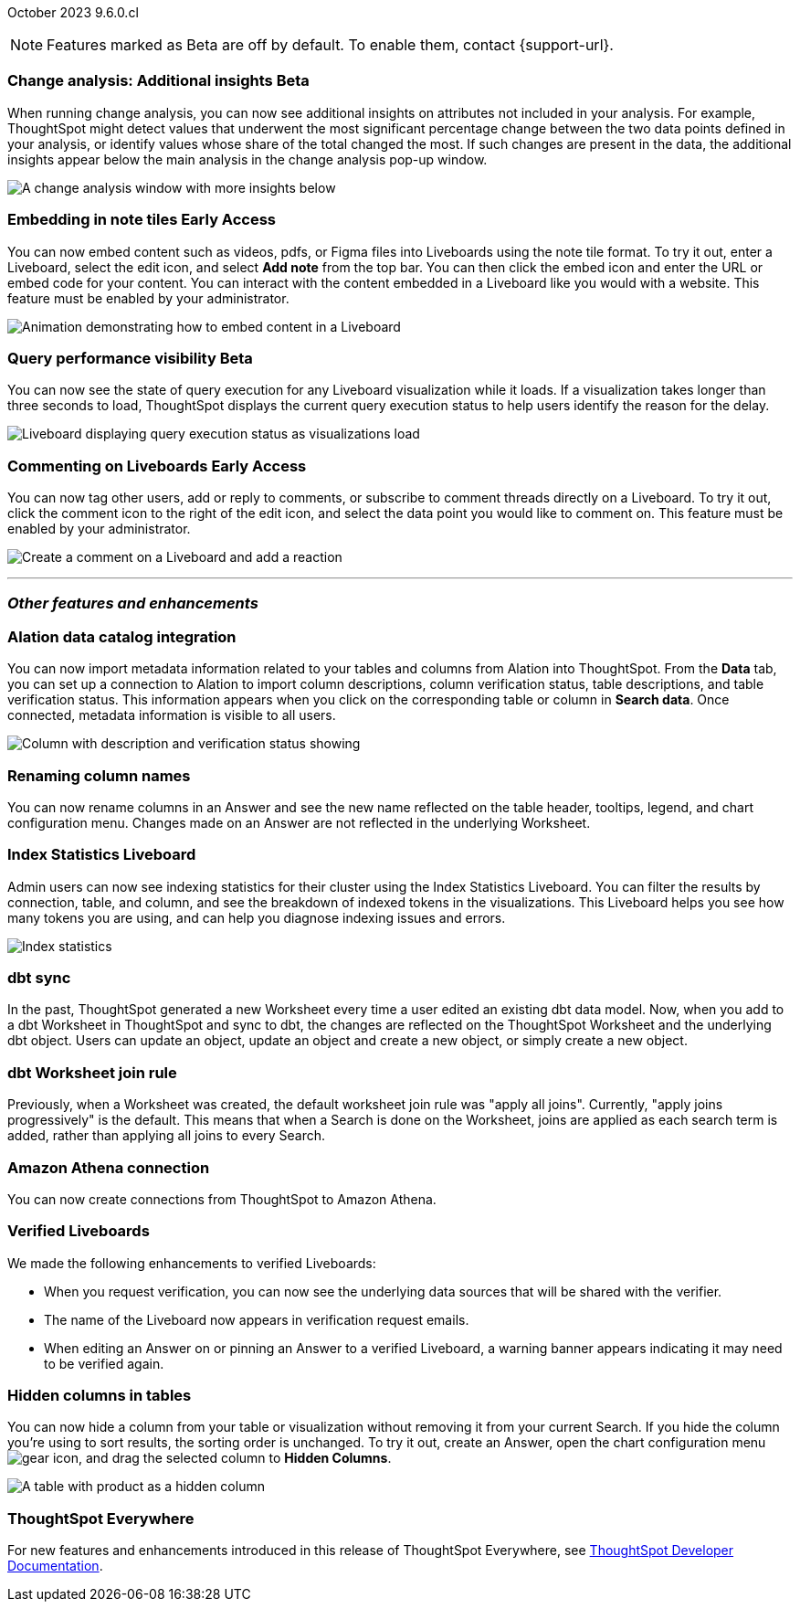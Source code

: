 ifndef::pendo-links[]
October 2023 [label label-dep]#9.6.0.cl#
endif::[]
ifdef::pendo-links[]
[month-year-whats-new]#October 2023#
[label label-dep-whats-new]#9.6.0.cl#
endif::[]

ifndef::free-trial-feature[]
NOTE: Features marked as [.badge.badge-update-note]#Beta# are off by default. To enable them, contact {support-url}.
endif::free-trial-feature[]

[#primary-9-6-0-cl]

////
[#9-6-0-cl-literacy]
[discrete]
=== Literacy: remove multiple date bucketing on the same column logic

// Mary - Moved to 9.0.7.cl release
////





////
[#9-6-0-cl-rbac]
[discrete]
=== RBAC with orgs: Admin Sidebar UI changes as per user privileges

// Mary - Marked as no doc required, but I think is a mistake, so I'm waiting for confirmation from Vijay.
////

////
[#9-6-0-cl-kpi]
[discrete]
=== [Cortex] KPI anomalies completion

// Naomi
////

ifndef::free-trial-feature[]
ifndef::pendo-links[]
[#9-6-0-cl-change]
[discrete]
=== Change analysis: Additional insights [.badge.badge-beta]#Beta#
endif::[]
ifdef::pendo-links[]
[#9-6-0-cl-change]
[discrete]
=== Change analysis: Additional insights [.badge.badge-beta-whats-new]#Beta#
endif::[]

// Naomi

When running change analysis, you can now see additional insights on attributes not included in your analysis. For example, ThoughtSpot might detect values that underwent the most significant percentage change between the two data points defined in your analysis, or identify values whose share of the total changed the most. If such changes are present in the data, the additional insights appear below the main analysis in the change analysis pop-up window.

// NOTE: Additional insights are only available for Sum and Count aggregates.

image::additional-insight.png[A change analysis window with more insights below]


endif::free-trial-feature[]

ifndef::free-trial-feature[]
ifdef::pendo-links[]
[#9-6-0-cl-embed]
[discrete]
=== Embedding in Note tiles [.badge.badge-early-access-whats-new]#Early Access#
endif::[]
ifndef::pendo-links[]
[#9-6-0-cl-embed]
[discrete]
=== Embedding in note tiles [.badge.badge-early-access]#Early Access#
endif::[]

// Naomi

You can now embed content such as videos, pdfs, or Figma files into Liveboards using the note tile format. To try it out, enter a Liveboard, select the edit icon, and select *Add note* from the top bar. You can then click the embed icon and enter the URL or embed code for your content. You can interact with the content embedded in a Liveboard like you would with a website. This feature must be enabled by your administrator.

image:embed-note-tile.gif[Animation demonstrating how to embed content in a Liveboard]

endif::free-trial-feature[]

ifndef::free-trial-feature[]
ifndef::pendo-links[]
[#9-6-0-cl-query]
[discrete]
=== Query performance visibility  [.badge.badge-beta]#Beta#
endif::[]
ifdef::pendo-links[]
[#9-6-0-cl-query]
[discrete]
=== Query performance visibility [.badge.badge-beta-whats-new]#Beta#
endif::[]

// Naomi

You can now see the state of query execution for any Liveboard visualization while it loads. If a visualization takes longer than three seconds to load, ThoughtSpot displays the current query execution status to help users identify the reason for the delay.

image::query-execution.png[Liveboard displaying query execution status as visualizations load]

endif::free-trial-feature[]


////
[#9-6-0-cl-error]
[discrete]
=== Improve error messaging related to Connections for Liveboard visualizations

// Naomi -- release notes only

Previously, ThoughtSpot displayed generic error messages for Connection errors on Liveboards. Now, you can see the error message received from the underlying Cloud data warehouse.
////

ifndef::free-trial-feature[]
ifdef::pendo-links[]
[#9-6-0-cl-cord]
[discrete]
=== Commenting on Liveboards [.badge.badge-early-access-whats-new]#Early Access#
endif::[]
ifndef::pendo-links[]
[#9-6-0-cl-cord]
[discrete]
=== Commenting on Liveboards [.badge.badge-early-access]#Early Access#
endif::[]

// Naomi

You can now tag other users, add or reply to comments, or subscribe to comment threads directly on a Liveboard. To try it out, click the comment icon to the right of the edit icon, and select the data point you would like to comment on.
This feature must be enabled by your administrator.

image:liveboard-comment.gif[Create a comment on a Liveboard and add a reaction]

endif::free-trial-feature[]

'''
[#secondary-9-6-0-cl]
[discrete]
=== _Other features and enhancements_

[#9-6-0-cl-alation]
[discrete]
=== Alation data catalog integration

// Naomi

You can now import metadata information related to your tables and columns from Alation into ThoughtSpot. From the *Data* tab, you can set up a connection to Alation to import column descriptions, column verification status, table descriptions, and table verification status. This information appears when you click on the corresponding table or column in *Search data*. Once connected, metadata information is visible to all users.


image::catalog-integration.png[Column with description and verification status showing]


[#9-6-0-cl-rename]
[discrete]
=== Renaming column names

// Naomi

You can now rename columns in an Answer and see the new name reflected on the table header, tooltips, legend, and chart configuration menu. Changes made on an Answer are not reflected in the underlying Worksheet.


[#9-6-0-cl-sage]
[discrete]
=== Index Statistics Liveboard

// Naomi

Admin users can now see indexing statistics for their cluster using the Index Statistics Liveboard. You can filter the results by connection, table, and column, and see the breakdown of indexed tokens in the visualizations. This Liveboard helps you see how many tokens you are using, and can help you diagnose indexing issues and errors.

image:index-statistics.png[Index statistics]

////
[#9-6-0-cl-byok]
[discrete]
=== BYOK implementation in SaaS v2 - GCP phase 1

// Mark
////

[#9-6-0-cl-dbt]
[discrete]
=== dbt sync

// Naomi

In the past, ThoughtSpot generated a new Worksheet every time a user edited an existing dbt data model. Now, when you add to a dbt Worksheet in ThoughtSpot and sync to dbt, the changes are reflected on the ThoughtSpot Worksheet and the underlying dbt object. Users can update an object, update an object and create a new object, or simply create a new object.

[#9-6-0-cl-dbt-hardening]
[discrete]
=== dbt Worksheet join rule

Previously, when a Worksheet was created, the default worksheet join rule was "apply all joins". Currently, "apply joins progressively" is the default. This means that when a Search is done on the Worksheet, joins are applied as each search term is added, rather than applying all joins to every Search.

////
ifndef::free-trial-feature[]
ifndef::pendo-links[]
[#9-6-0-cl-cache]
[discrete]
=== View search cache [.badge.badge-early-access]#Early Access#
endif::[]
ifdef::pendo-links[]
[#9-6-0-cl-cache]
[discrete]
=== View search cache [.badge.badge-early-access-whats-new]#Early Access#
endif::[]

// Naomi -- may not be external, waiting on Manish's response

endif::free-trial-feature[]
////


[#9-6-0-cl-athena]
[discrete]
=== Amazon Athena connection

// Naomi

You can now create connections from ThoughtSpot to Amazon Athena.

////
[#9-6-0-cl-ansi]
[discrete]
=== ANSI SQL dialect for generic JDBC driver

// Naomi
////





[#9-6-0-cl-verified]
[discrete]
=== Verified Liveboards

// Naomi

We made the following enhancements to verified Liveboards:

* When you request verification, you can now see the underlying data sources that will be shared with the verifier.
* The name of the Liveboard now appears in verification request emails.
* When editing an Answer on or pinning an Answer to a verified Liveboard, a warning banner appears indicating it may need to be verified again.



////
[#9-6-0-cl-snapshot]
[discrete]
=== Org aware snapshot and org statistics

// Mary - Sent to Sanditya to confirm the no doc needed status.
////



////
[#9-6-0-cl-users]
[discrete]
=== Users and Groups V2 UI (Orgs 1.5)

// Mary - No doc required for 9.6.0.cl. SCAL-159425 is targetted for 9.8.0.cl and will complete this feature.
////


[#9-6-0-cl-hidden]
[discrete]
=== Hidden columns in tables

// Naomi

You can now hide a column from your table or visualization without removing it from your current Search. If you hide the column you're using to sort results, the sorting order is unchanged. To try it out, create an Answer, open the chart configuration menu image:icon-gear-10px.png[gear icon], and drag the selected column to *Hidden Columns*.

image::hidden-column.png[A table with product as a hidden column]




////
[#9-6-0-cl-onboarding]
[discrete]
=== LCM changes for onboarding a customer on shared cluster (Essential/ Pro Edition) as an org

// Mary - Confirmed no doc needed for 9.6.0.cl. SCAL-154079 should be targetted for 9.8.0.cl per Maheshwari.
////

ifndef::free-trial-feature[]
[discrete]
=== ThoughtSpot Everywhere

For new features and enhancements introduced in this release of ThoughtSpot Everywhere, see https://developers.thoughtspot.com/docs/?pageid=whats-new[ThoughtSpot Developer Documentation^].
endif::[]
